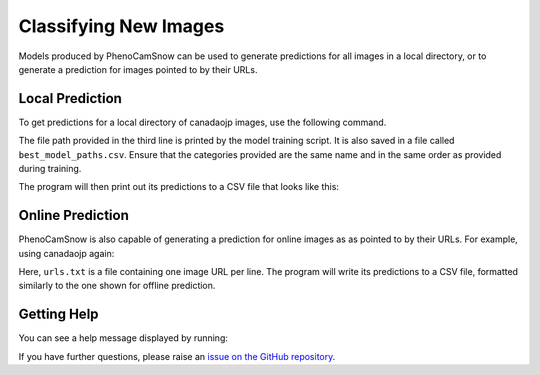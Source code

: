 Classifying New Images
======================
Models produced by PhenoCamSnow can be used to generate predictions for all
images in a local directory, or to generate a prediction for images pointed to
by their URLs. 

Local Prediction
----------------

To get predictions for a local directory of canadaojp images, use the
following command.

.. code-block:: bash
    :linenos:

    python -m phenocam_snow.predict \
        canadaojp \
        canadaojp_lightning_logs/version_0/checkpoints/epoch=12-step=78.ckpt \
        --categories snow no_snow too_dark \
        --directory 'canadaojp/test'

The file path provided in the third line is printed by the model training
script. It is also saved in a file called ``best_model_paths.csv``. Ensure that
the categories provided are the same name and in the same order as provided
during training.

The program will then print out its predictions to a CSV file that looks like
this:

.. code-block:: text
    :linenos:

    # Site: canadaojp
    # Categories:
    # 0. snow
    # 1. no_snow
    # 2. too_dark
    filename,label
    canadaojp_2020_04_25_052959.jpg,snow
    canadaojp_2019_11_14_073000.jpg,snow
    canadaojp_2020_01_08_155959.jpg,snow
    canadaojp_2018_10_06_182959.jpg,no_snow
    canadaojp_2019_05_30_040000.jpg,no_snow
    canadaojp_2018_10_23_142959.jpg,no_snow
    canadaojp_2018_04_27_083000.jpg,no_snow
    canadaojp_2020_08_05_100000.jpg,no_snow
    canadaojp_2020_07_13_215959.jpg,no_snow
    canadaojp_2020_04_26_045959.jpg,no_snow
    canadaojp_2020_07_01_205959.jpg,no_snow
    canadaojp_2018_06_01_082959.jpg,no_snow
    canadaojp_2020_05_30_065959.jpg,no_snow
    canadaojp_2020_06_11_033000.jpg,no_snow
    canadaojp_2019_05_10_112959.jpg,no_snow
    canadaojp_2020_04_09_232959.jpg,too_dark
    canadaojp_2018_10_31_182959.jpg,too_dark
    canadaojp_2019_08_31_000000.jpg,too_dark
    canadaojp_2020_02_01_075959.jpg,too_dark
    canadaojp_2018_12_18_185959.jpg,too_dark
    canadaojp_2020_03_05_012959.jpg,too_dark
    canadaojp_2020_04_22_035959.jpg,too_dark
    canadaojp_2020_05_02_032959.jpg,too_dark
    canadaojp_2018_12_29_052959.jpg,too_dark
    canadaojp_2020_04_24_025959.jpg,too_dark
    canadaojp_2020_04_11_232959.jpg,too_dark
    canadaojp_2018_11_20_065959.jpg,too_dark
    canadaojp_2019_02_25_192959.jpg,too_dark
    canadaojp_2020_03_30_232959.jpg,too_dark
    canadaojp_2018_06_15_003000.jpg,too_dark


Online Prediction
-----------------

PhenoCamSnow is also capable of generating a prediction for online images as
as pointed to by their URLs. For example, using canadaojp again:

.. code-block:: bash
    :linenos:

    python -m phenocam_snow.predict \
        canadaojp \
        canadaojp_lightning_logs/version_0/checkpoints/epoch=12-step=78.ckpt \
        resnet18 \
        --categories snow no_snow too_dark
        --urls urls.txt

Here, ``urls.txt`` is a file containing one image URL per line. The program
will write its predictions to a CSV file, formatted similarly to the one shown
for offline prediction.

Getting Help
------------

You can see a help message displayed by running:

.. code-block:: bash
    :linenos:

    python -m phenocam_snow.predict --help


If you have further questions, please raise an
`issue on the GitHub repository <https://github.com/jasonjewik/PhenoCamSnow/issues/new/choose>`_.